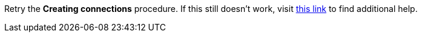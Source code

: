 Retry the *Creating connections* procedure. If this still doesn't work, visit link:{openshift-url}[this link, window="_blank"] to find additional help.

